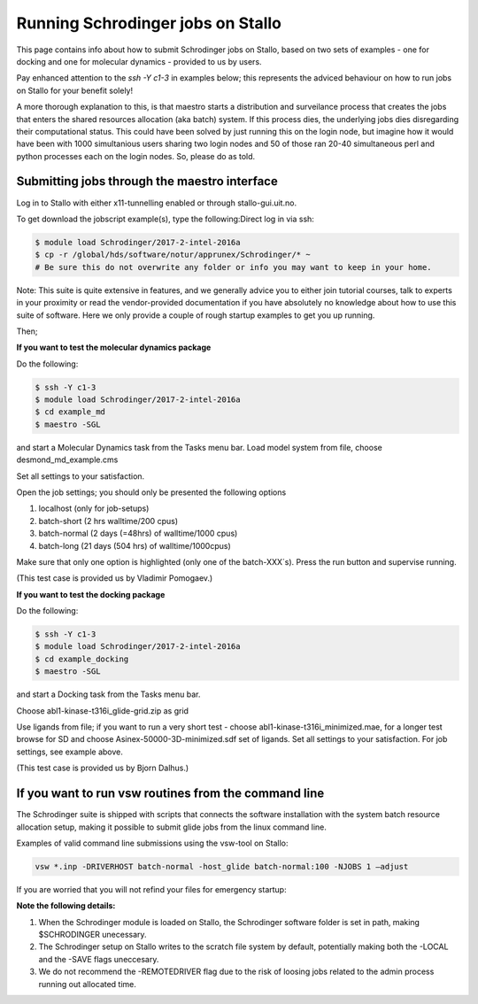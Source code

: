 .. _run_schrodinger:

Running Schrodinger jobs on Stallo
==================================

This page contains info about how to submit Schrodinger jobs on Stallo, based
on two sets of examples - one for docking and one for molecular dynamics -
provided to us by users.

Pay enhanced attention to the `ssh -Y c1-3` in examples below; this represents the adviced behaviour on how to run jobs on Stallo for your benefit solely!

A more thorough explanation to this, is that maestro starts a distribution and surveilance process that creates the jobs that enters the shared resources allocation (aka batch) system. If this process dies, the underlying jobs dies disregarding their computational status. This could have been solved by just running this on the login node, but imagine how it would have been with 1000 simultanious users sharing two login nodes and 50 of those ran 20-40 simultaneous perl and python processes each on the login nodes. So, please do as told.

Submitting jobs through the maestro interface
---------------------------------------------

Log in to Stallo with either x11-tunnelling enabled or through stallo-gui.uit.no.

To get download the jobscript example(s), type the following:Direct log in via ssh:

.. code-block:: bash

 	$ module load Schrodinger/2017-2-intel-2016a
 	$ cp -r /global/hds/software/notur/apprunex/Schrodinger/* ~
	# Be sure this do not overwrite any folder or info you may want to keep in your home.

Note: This suite is quite extensive in features, and we generally advice you to either join tutorial courses, talk to experts in your proximity or read the vendor-provided documentation if you have absolutely no knowledge about how to use this suite of software. Here we only provide a couple of rough startup examples to get you up running.

Then;

**If you want to test the molecular dynamics package**

Do the following:

.. code-block:: bash

   $ ssh -Y c1-3
   $ module load Schrodinger/2017-2-intel-2016a
   $ cd example_md
   $ maestro -SGL

and start a Molecular Dynamics task from the Tasks menu bar. Load model system from file, choose desmond_md_example.cms

Set all settings to your satisfaction.

Open the job settings; you should only be presented the following options

#. localhost (only for job-setups)
#. batch-short (2 hrs walltime/200 cpus)
#. batch-normal (2 days (=48hrs) of walltime/1000 cpus)
#. batch-long (21 days (504 hrs) of walltime/1000cpus)

Make sure that only one option is highlighted (only one of the batch-XXX´s). Press the run button and supervise running.

(This test case is provided us by Vladimir Pomogaev.)

**If you want to test the docking package**

Do the following:

.. code-block:: bash

   $ ssh -Y c1-3
   $ module load Schrodinger/2017-2-intel-2016a
   $ cd example_docking
   $ maestro -SGL

and start a Docking task from the Tasks menu bar.

Choose abl1-kinase-t316i_glide-grid.zip as grid

Use ligands from file; if you want to run a very short test - choose abl1-kinase-t316i_minimized.mae, for a longer test browse for SD and choose Asinex-50000-3D-minimized.sdf set of ligands. Set all settings to your satisfaction. For job settings, see example above.

(This test case is provided us by Bjorn Dalhus.)



If you want to run vsw routines from the command line
-----------------------------------------------------

The Schrodinger suite is shipped with scripts that connects the software installation with the system batch resource allocation setup, making it possible to submit glide jobs from the linux command line.

Examples of valid command line submissions using the vsw-tool on Stallo:

.. code-block:: bash

   vsw *.inp -DRIVERHOST batch-normal -host_glide batch-normal:100 -NJOBS 1 –adjust

If you are worried that you will not refind your files for emergency startup:

.. code-block::bash

   vsw *.inp -DRIVERHOST batch-normal -host_glide batch-normal:100 -NJOBS 1 -LOCAL

   vsw *.inp -DRIVERHOST batch-normal -host_glide batch-normal:100 -NJOBS 1 -SAVE


**Note the following details:**

#. When the Schrodinger module is loaded on Stallo, the Schrodinger software folder is set in path, making $SCHRODINGER unecessary.
#. The Schrodinger setup on Stallo writes to the scratch file system by default, potentially making both the -LOCAL and the -SAVE flags uneccesary.
#. We do not recommend the -REMOTEDRIVER flag due to the risk of loosing jobs related to the admin process running out allocated time.
